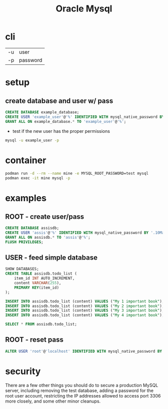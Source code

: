 #+TITLE: Oracle Mysql

* cli
|    |          |
|----+----------|
| -u | user     |
| -p | password |

* setup
** create database and user w/ pass

#+begin_src sql
CREATE DATABASE example_database;
CREATE USER 'example_user'@'%' IDENTIFIED WITH mysql_native_password BY 'password';
GRANT ALL ON example_database.* TO 'example_user'@'%';
#+end_src

- test if the new user has the proper permissions
#+begin_src sh
mysql -u example_user -p
#+end_src

* container
#+begin_src sh
podman run -d --rm --name mine -e MYSQL_ROOT_PASSWORD=test mysql
podman exec -it mine mysql -p
#+end_src

* examples
** ROOT - create user/pass
#+begin_src sql
CREATE DATABASE assisdb;
CREATE USER 'assis'@'%' IDENTIFIED WITH mysql_native_password BY '.10Machado11-';
GRANT ALL ON assisdb.* TO 'assis'@'%';
FLUSH PRIVILEGES;
#+end_src

** USER - feed simple database
#+begin_src sql
SHOW DATABASES;
CREATE TABLE assisdb.todo_list (
    item_id INT AUTO_INCREMENT,
    content VARCHAR(255),
    PRIMARY KEY(item_id)
);

INSERT INTO assisdb.todo_list (content) VALUES ("My 1 important book");
INSERT INTO assisdb.todo_list (content) VALUES ("My 2 important book");
INSERT INTO assisdb.todo_list (content) VALUES ("My 3 important book");
INSERT INTO assisdb.todo_list (content) VALUES ("My 4 important book");

SELECT * FROM assisdb.todo_list;
#+end_src
** ROOT - reset pass
#+begin_src sql
ALTER USER 'root'@'localhost' IDENTIFIED WITH mysql_native_password BY '.10machado11-';
#+end_src

* security
There are a few other things you should do to secure a production
MySQL server, including removing the test database, adding a password
for the root user account, restricting the IP addresses allowed to access port
3306 more closely, and some other minor cleanups.
